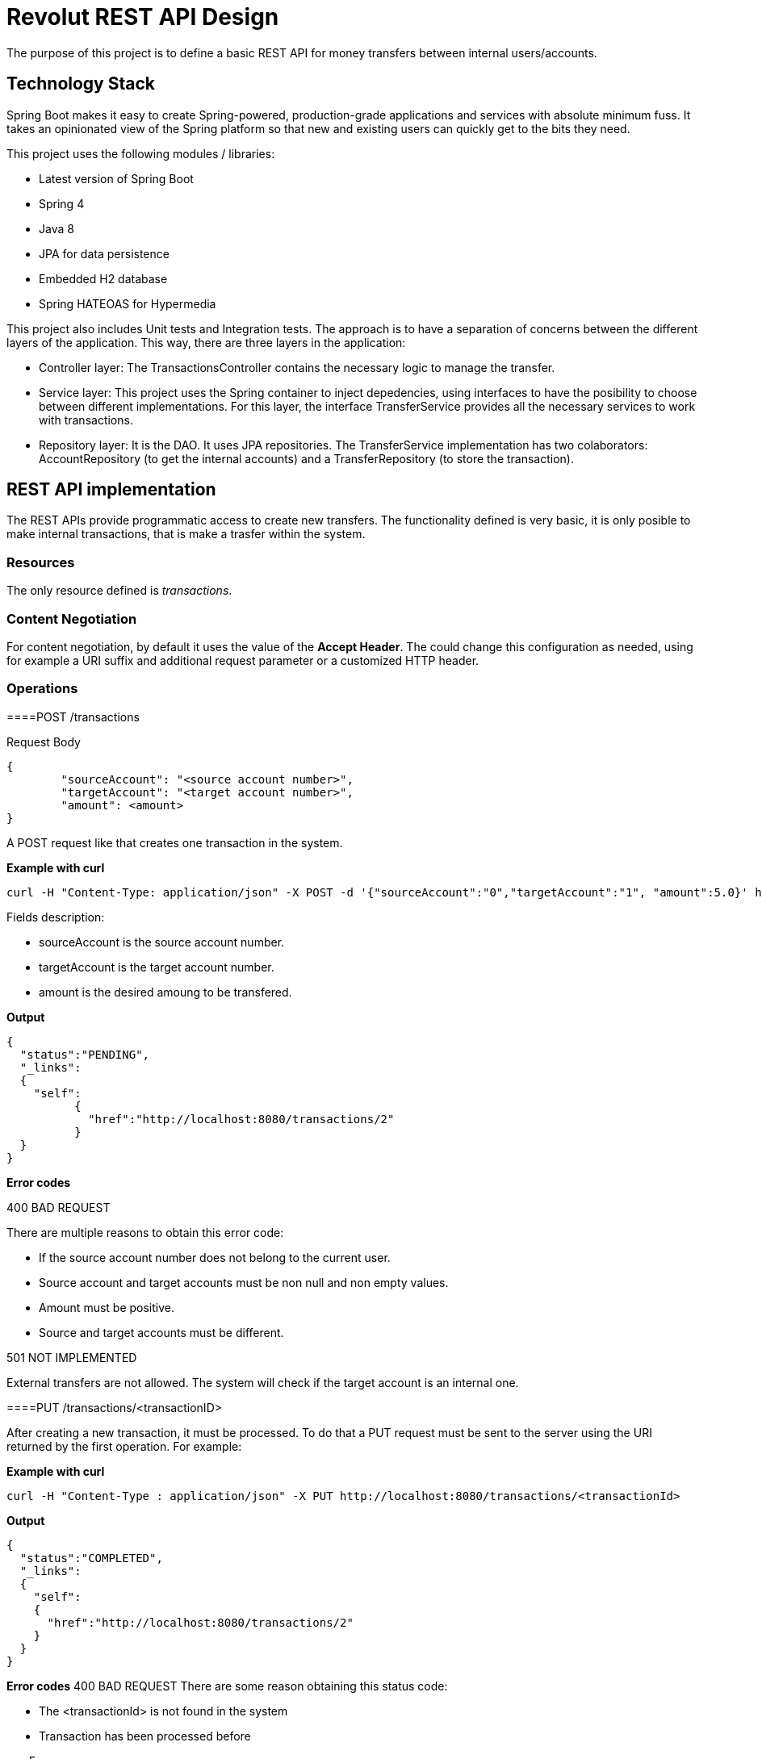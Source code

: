 = Revolut REST API Design

The purpose of this project is to define a basic REST API for money transfers between internal users/accounts.

== Technology Stack

Spring Boot makes it easy to create Spring-powered, production-grade applications and services with absolute minimum fuss. It takes an opinionated view of the Spring platform so that new and existing users can quickly get to the bits they need.

This project uses the following modules / libraries:

* Latest version of Spring Boot
* Spring 4
* Java 8
* JPA for data persistence
* Embedded H2 database
* Spring HATEOAS for Hypermedia

This project also includes Unit tests and Integration tests. The approach is to have a separation of concerns between the different layers of the application. This way, there are three layers in the application:

* Controller layer: The TransactionsController contains the necessary logic to manage the transfer.
* Service layer: This project uses the Spring container to inject depedencies, using interfaces to have the posibility to choose between different implementations. For this layer, the interface TransferService provides all the necessary services to work with transactions.
* Repository layer: It is the DAO. It uses JPA repositories. The TransferService implementation has two colaborators: AccountRepository (to get the internal accounts) and a TransferRepository (to store the transaction).

== REST API implementation

The REST APIs provide programmatic access to create new transfers. The functionality defined is very basic, it is only posible to make internal transactions, that is make a trasfer within the system.

=== Resources

The only resource defined is _transactions_.

=== Content Negotiation

For content negotiation, by default it uses the value of the *Accept Header*. The could change this configuration as needed, using for example a URI suffix and additional request parameter or a customized HTTP header.

=== Operations

====POST /transactions

Request Body

```json
{
	"sourceAccount": "<source account number>",
	"targetAccount": "<target account number>",
	"amount": <amount>
}
```

A POST request like that creates one transaction in the system.

**Example with curl**

----
curl -H "Content-Type: application/json" -X POST -d '{"sourceAccount":"0","targetAccount":"1", "amount":5.0}' http://localhost:8080/transactions
----

Fields description:

* sourceAccount is the source account number.
* targetAccount is the target account number.
* amount is the desired amoung to be transfered.

**Output**
```json
{
  "status":"PENDING",
  "_links":
  {
    "self":
	  {
	    "href":"http://localhost:8080/transactions/2"
	  }
  }
}
```

**Error codes**

400 BAD REQUEST

There are multiple reasons to obtain this error code:

- If the source account number does not belong to the current user.
- Source account and target accounts must be non null and non empty values.
- Amount must be positive.
- Source and target accounts must be different.

501 NOT IMPLEMENTED

External transfers are not allowed. The system will check if the target account is an internal one.


====PUT /transactions/<transactionID>

After creating a new transaction, it must be processed. To do that a PUT request must be sent to the server using the URI returned by the first operation. For example:

**Example with curl**

----
curl -H "Content-Type : application/json" -X PUT http://localhost:8080/transactions/<transactionId>
----

**Output**

```json
{
  "status":"COMPLETED",
  "_links":
  {
    "self":
    {
      "href":"http://localhost:8080/transactions/2"
    }
  }
}
```

**Error codes**
400 BAD REQUEST
There are some reason obtaining this status code:

- The <transactionId> is not found in the system
- Transaction has been processed before

===Errors

There is one central piece to manage the error within the controllers. This class is the RevolutControllerAdvice and provides all the information for the error. The implementation contains only a message, but it would be necessary to add more information like a developerMessage with more technical information, status code or manage errors as another resource providing a link with an identifier.

The response could return one or multiple errors:

```json
  [
    {
      "message": "Invalid value for argument sourceAccount and description: Source account number is null or empty"
    },
    {
      "message": "Invalid value for argument targetAccount and description: Target account number is null or empty"
    }
  ]
```

===Links and Hypermedia

It is a good practice to include links inside the resource to implement HATEOAS. For future features, it is a good idea to implement OPTIONS request to discover the API.


== Run the application

To run the application, execute:

----
mvn package && java -jar target/revolut-0.0.1-SNAPSHOT.jar

----

